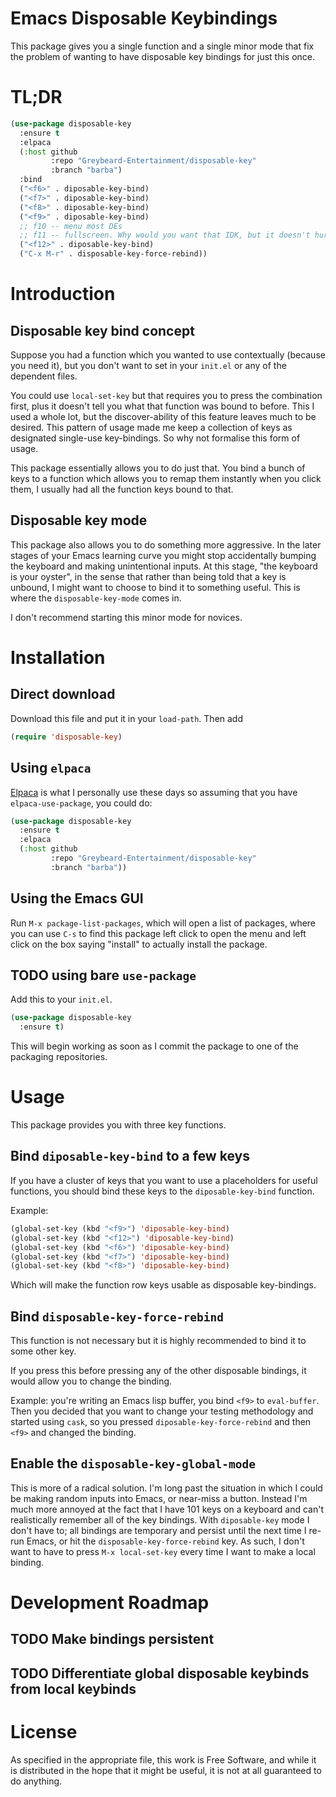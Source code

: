 * Emacs Disposable Keybindings

This package gives you a single function and a single minor mode that
fix the problem of wanting to have disposable key bindings for just
this once.

* TL;DR

#+BEGIN_SRC emacs-lisp
(use-package disposable-key
  :ensure t
  :elpaca
  (:host github
		 :repo "Greybeard-Entertainment/disposable-key"
		 :branch "barba")
  :bind
  ("<f6>" . diposable-key-bind)
  ("<f7>" . diposable-key-bind)
  ("<f8>" . diposable-key-bind)
  ("<f9>" . diposable-key-bind)
  ;; f10 -- menu most DEs
  ;; f11 -- fullscreen. Why would you want that IDK, but it doesn't hurt anyone
  ("<f12>" . diposable-key-bind)
  ("C-x M-r" . disposable-key-force-rebind))
#+END_SRC

* Introduction

** Disposable key bind concept

Suppose you had a function which you wanted to use contextually
(because you need it), but you don't want to set in your =init.el= or
any of the dependent files.

You could use =local-set-key= but that requires you to press the
combination first, plus it doesn't tell you what that function was
bound to before.  This I used a whole lot, but the discover-ability of
this feature leaves much to be desired.  This pattern of usage made me
keep a collection of keys as designated single-use key-bindings.  So
why not formalise this form of usage.

This package essentially allows you to do just that.  You bind a bunch
of keys to a function which allows you to remap them instantly when
you click them, I usually had all the function keys bound to that.

** Disposable key mode

This package also allows you to do something more aggressive.  In the
later stages of your Emacs learning curve you might stop accidentally
bumping the keyboard and making unintentional inputs.  At this stage,
"the keyboard is your oyster", in the sense that rather than being
told that a key is unbound, I might want to choose to bind it to
something useful. This is where the =disposable-key-mode= comes in.

I don't recommend starting this minor mode for novices.

* Installation

** Direct download

Download this file and put it in your =load-path=.  Then add

#+BEGIN_SRC emacs-lisp
  (require 'disposable-key)
#+END_SRC

** Using =elpaca=

[[https://github.com/progfolio/elpaca][Elpaca]] is what I personally use these days so assuming that you have
=elpaca-use-package=, you could do:

#+BEGIN_SRC emacs-lisp
  (use-package disposable-key
	:ensure t
	:elpaca
	(:host github
		   :repo "Greybeard-Entertainment/disposable-key"
		   :branch "barba"))
#+END_SRC

** Using the Emacs GUI

Run =M-x package-list-packages=, which will open a list of packages,
where you can use =C-s= to find this package left click to open the
menu and left click on the box saying "install" to actually install
the package.

** TODO using bare =use-package=

Add this to your =init.el=.

#+BEGIN_SRC emacs-lisp
  (use-package disposable-key
	:ensure t)
#+END_SRC

This will begin working as soon as I commit the package to one of the
packaging repositories.

* Usage

This package provides you with three key functions.

** Bind =diposable-key-bind= to a few keys

If you have a cluster of keys that you want to use a placeholders for
useful functions, you should bind these keys to the =diposable-key-bind=
function.

Example:

#+BEGIN_SRC emacs-lisp
  (global-set-key (kbd "<f9>") 'diposable-key-bind)
  (global-set-key (kbd "<f12>") 'diposable-key-bind)
  (global-set-key (kbd "<f6>") 'diposable-key-bind)
  (global-set-key (kbd "<f7>") 'diposable-key-bind)
  (global-set-key (kbd "<f8>") 'diposable-key-bind)
#+END_SRC

Which will make the function row keys usable as disposable key-bindings.

** Bind =disposable-key-force-rebind=

This function is not necessary but it is highly recommended to bind it
to some other key.

If you press this before pressing any of the other disposable
bindings, it would allow you to change the binding.

Example: you're writing an Emacs lisp buffer, you bind =<f9>= to
=eval-buffer=.  Then you decided that you want to change your testing
methodology and started using =cask=, so you pressed
=diposable-key-force-rebind= and then =<f9>= and changed the binding.

** Enable the =disposable-key-global-mode=

This is more of a radical solution.  I'm long past the situation in
which I could be making random inputs into Emacs, or near-miss a
button.  Instead I'm much more annoyed at the fact that I have 101
keys on a keyboard and can't realistically remember all of the key
bindings.  With =diposable-key= mode I don't have to; all bindings are
temporary and persist until the next time I re-run Emacs, or hit the
=disposable-key-force-rebind= key.  As such, I don't want to have to
press =M-x local-set-key= every time I want to make a local binding.


* Development Roadmap

** TODO Make bindings persistent

** TODO Differentiate global disposable keybinds from local keybinds

* License

As specified in the appropriate file, this work is Free Software, and
while it is distributed in the hope that it might be useful, it is not
at all guaranteed to do anything.
